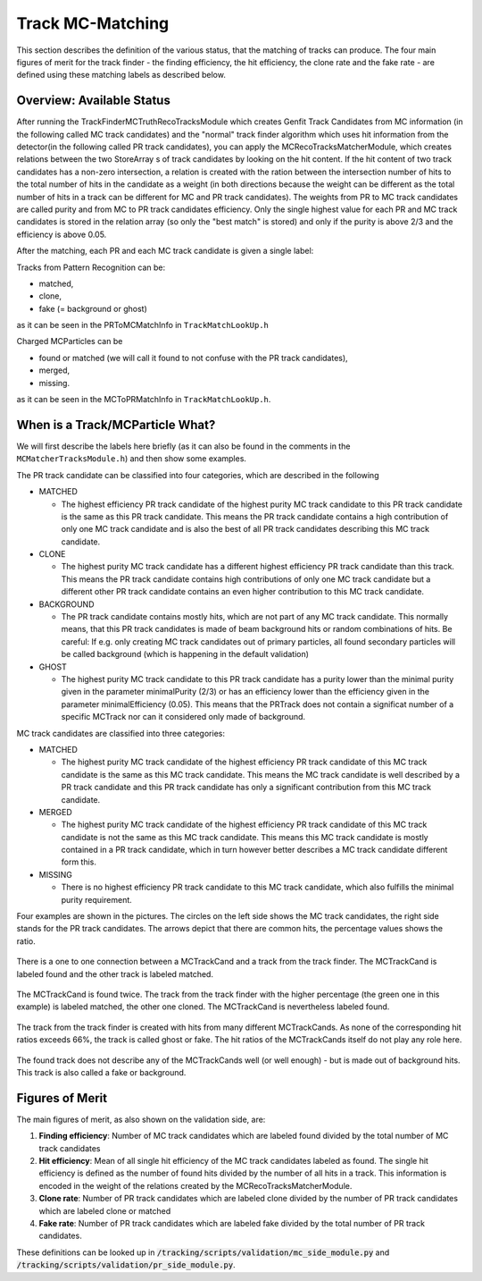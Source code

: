 .. _trk_matching:

Track MC-Matching
-----------------

This section describes the definition of the various status, that the matching of tracks can produce. 
The four main figures of merit for the track finder - the finding efficiency, the hit efficiency, the clone rate and the fake rate - are defined using these matching labels as described below.


Overview: Available Status
^^^^^^^^^^^^^^^^^^^^^^^^^^

After running the TrackFinderMCTruthRecoTracksModule which creates Genfit Track Candidates from MC information (in the following called MC track candidates) 
and the "normal" track finder algorithm which uses hit information from the detector(in the following called PR track candidates), 
you can apply the MCRecoTracksMatcherModule, which creates relations between the two StoreArray s 
of track candidates by looking on the hit content. 
If the hit content of two track candidates has a non-zero intersection, 
a relation is created with the ration between the intersection number of hits to the total number of 
hits in the candidate as a weight (in both directions because the weight can be different as the total number 
of hits in a track can be different for MC and PR track candidates). 
The weights from PR to MC track candidates are called purity and from MC to PR track candidates efficiency. 
Only the single highest value for each PR and MC track candidates is stored in the relation array 
(so only the "best match" is stored) and only if the purity is above 2/3 and the efficiency is above 0.05.

After the matching, each PR and each MC track candidate is given a single label:

Tracks from Pattern Recognition can be:

* matched,
* clone,
* fake (= background or ghost)

as it can be seen in the PRToMCMatchInfo in ``TrackMatchLookUp.h``

Charged MCParticles can be

*    found or matched (we will call it found to not confuse with the PR track candidates),
*    merged,
*    missing.

as it can be seen in the MCToPRMatchInfo in ``TrackMatchLookUp.h``.


When is a Track/MCParticle What?
^^^^^^^^^^^^^^^^^^^^^^^^^^^^^^^^

We will first describe the labels here briefly 
(as it can also be found in the comments in the ``MCMatcherTracksModule.h``)
and then show some examples.

The PR track candidate can be classified into four categories, which are described in the following

* MATCHED

  * The highest efficiency PR track candidate of the highest purity  MC track candidate  to this PR track candidate  is the same as this PR track candidate. 
    This means the PR track candidate contains a high contribution of only one MC track candidate and is also the best of all PR track candidates 
    describing this MC track candidate.
* CLONE

  * The highest purity MC track candidate has a different highest efficiency PR track candidate than this track. 
    This means the PR track candidate contains high contributions of only one MC track candidate but a different other 
    PR track candidate contains an even higher contribution to this MC track candidate.

* BACKGROUND

  * The PR track candidate contains mostly hits, which are not part of any MC track candidate. 
    This normally means, that this PR track candidates is made of beam background hits or random combinations of hits. 
    Be careful: If e.g. only creating MC track candidates out of primary particles, 
    all found secondary particles will be called background (which is happening in the default validation)

* GHOST

  * The highest purity MC track candidate to this PR track candidate has a purity lower than the minimal purity given in 
    the parameter minimalPurity (2/3) or has an efficiency lower than the efficiency given in the parameter 
    minimalEfficiency (0.05). 
    This means that the PRTrack does not contain a significat number of a specific MCTrack nor can it considered only made of background.


MC track candidates are classified into three categories:

* MATCHED

  * The highest purity MC track candidate of the highest efficiency PR track candidate of this MC track candidate is the same as this MC track candidate. 
    This means the MC track candidate is well described by a PR track candidate and this 
    PR track candidate has only a significant contribution from this MC track candidate.

* MERGED

  * The highest purity MC track candidate of the highest efficiency PR track candidate of this MC track candidate is not the same as this MC track candidate. 
    This means this MC track candidate is mostly contained in a PR track candidate, 
    which in turn however better describes a MC track candidate different form this.

* MISSING

  * There is no highest efficiency PR track candidate to this MC track candidate, which also fulfills the minimal purity requirement.


Four examples are shown in the pictures. 
The circles on the left side shows the MC track candidates, the right side stands for the PR track candidates. 
The arrows depict that there are common hits, the percentage values shows the ratio.

 
.. figure:: /tracking/doc/figures/fom_found.png
  :width: 40em
  :align: center

  There is a one to one connection between a MCTrackCand and a track from the track finder. 
  The MCTrackCand is labeled found and the other track is labeled matched.

.. figure:: /tracking/doc/figures/fom_clone.png
  :width: 40em
  :align: center

  The MCTrackCand is found twice. The track from the track finder with the higher percentage 
  (the green one in this example) is labeled matched, the other one cloned. 
  The MCTrackCand is nevertheless labeled found.

.. figure:: /tracking/doc/figures/fom_fake.png
  :width: 40em
  :align: center

  The track from the track finder is created with hits from many different MCTrackCands. 
  As none of the corresponding hit ratios exceeds 66%, the track is called ghost or fake. 
  The hit ratios of the MCTrackCands itself do not play any role here.

.. figure:: /tracking/doc/figures/fom_background.png
  :width: 40em
  :align: center

  The found track does not describe any of the MCTrackCands well (or well enough) - but is made out of background hits. 
  This track is also called a fake or background.


Figures of Merit
^^^^^^^^^^^^^^^^

The main figures of merit, as also shown on the validation side, are:

1) **Finding efficiency**: Number of MC track candidates which are labeled found divided by the total number of MC track candidates
2) **Hit efficiency**: Mean of all single hit efficiency of the MC track candidates labeled as found. The single hit efficiency is defined as the number of found hits divided by the number of all hits in a track. This information is encoded in the weight of the relations created by the MCRecoTracksMatcherModule.
3) **Clone rate**: Number of PR track candidates which are labeled clone divided by the number of PR track candidates which are labeled clone or matched
4) **Fake rate**: Number of PR track candidates which are labeled fake divided by the total number of PR track candidates.


These definitions can be looked up in :code:`/tracking/scripts/validation/mc_side_module.py` and :code:`/tracking/scripts/validation/pr_side_module.py`.
